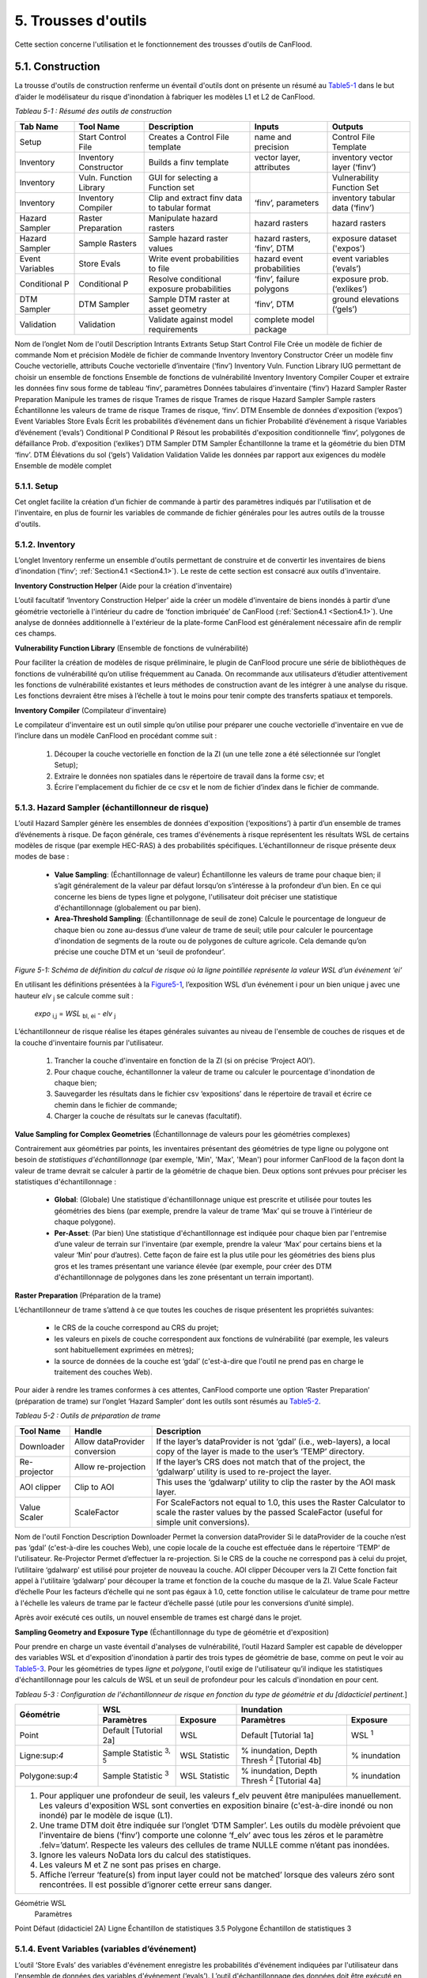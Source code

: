 .. _toolsets:

===============
5. Trousses d'outils
===============

Cette section concerne l'utilisation et le fonctionnement des trousses d'outils de CanFlood.

.. _Section5.1:

**********
5.1. Construction
**********

.. image:: /_static/build_image.jpg
   :align: right

La trousse d'outils de construction renferme un éventail d'outils dont on présente un résumé au Table5-1_ dans le but d’aider le modélisateur du risque d'inondation à fabriquer les modèles L1 et L2 de CanFlood.

.. _Table5-1:

*Tableau 5-1 : Résumé des outils de construction*

+-----------------+------------------------+------------------------+-----------------+-------------------+
| Tab Name        | Tool Name              | Description            | Inputs          | Outputs           |
+=================+========================+========================+=================+===================+
| Setup           | Start Control File     | Creates a Control      | name and        | Control File      |
|                 |                        | File template          | precision       | Template          |
+-----------------+------------------------+------------------------+-----------------+-------------------+
| Inventory       | Inventory Constructor  | Builds a finv          | vector layer,   | inventory vector  |
|                 |                        | template               | attributes      | layer (‘finv’)    |
+-----------------+------------------------+------------------------+-----------------+-------------------+
| Inventory       | Vuln. Function Library | GUI for selecting a    |                 | Vulnerability     |
|                 |                        | Function set           |                 | Function Set      |
+-----------------+------------------------+------------------------+-----------------+-------------------+
| Inventory       | Inventory Compiler     | Clip and extract finv  | ‘finv’,         | inventory tabular |
|                 |                        | data to tabular format | parameters      | data (‘finv’)     |
+-----------------+------------------------+------------------------+-----------------+-------------------+
| Hazard Sampler  | Raster Preparation     | Manipulate hazard      | hazard rasters  | hazard rasters    |
|                 |                        | rasters                |                 |                   |
+-----------------+------------------------+------------------------+-----------------+-------------------+
| Hazard Sampler  | Sample Rasters         | Sample hazard raster   | hazard rasters, | exposure dataset  |
|                 |                        | values                 | ‘finv’, DTM     | ('expos')         |
+-----------------+------------------------+------------------------+-----------------+-------------------+
| Event Variables | Store Evals            | Write event            | hazard event    | event variables   |
|                 |                        | probabilities to file  | probabilities   | (‘evals’)         |
+-----------------+------------------------+------------------------+-----------------+-------------------+
| Conditional P   | Conditional P          | Resolve conditional    | ‘finv’, failure | exposure          |
|                 |                        | exposure probabilities | polygons        | prob.(‘exlikes’)  |
+-----------------+------------------------+------------------------+-----------------+-------------------+
| DTM Sampler     | DTM Sampler            | Sample DTM raster at   | ‘finv’, DTM     | ground elevations |
|                 |                        | asset geometry         |                 | (‘gels’)          |
+-----------------+------------------------+------------------------+-----------------+-------------------+
| Validation      | Validation             | Validate against       | complete model  |                   |
|                 |                        | model requirements     | package         |                   |
+-----------------+------------------------+------------------------+-----------------+-------------------+


Nom de l’onglet	Nom de l'outil	Description	Intrants	Extrants
Setup	Start Control File	Crée un modèle de fichier de commande	Nom et précision	Modèle de fichier de commande
Inventory	Inventory Constructor	Créer un modèle finv	Couche vectorielle, attributs	Couche vectorielle d’inventaire (‘finv’)
Inventory	Vuln. Function Library	IUG permettant de choisir un ensemble de fonctions 		Ensemble de fonctions de vulnérabilité
Inventory	Inventory Compiler	Couper et extraire les données finv sous forme de tableau	‘finv’, paramètres	Données tabulaires d'inventaire (‘finv’)
Hazard Sampler	Raster Preparation	Manipule les trames de risque	Trames de risque	Trames de risque
Hazard Sampler	Sample rasters	Échantillonne les valeurs de trame de risque	Trames de risque, ‘finv’. DTM	Ensemble de données d'exposition (‘expos’)
Event Variables	Store Evals	Écrit les probabilités d’événement dans un fichier	Probabilité d’événement à risque	Variables d’événement (‘evals’)
Conditional P	Conditional P	Résout les probabilités d'exposition conditionnelle 	‘finv’, polygones de défaillance	Prob. d'exposition (‘exlikes’)
DTM Sampler	DTM Sampler	Échantillonne la trame et la géométrie du bien DTM	‘finv’. DTM	Élévations du sol (‘gels’)
Validation	Validation	Valide les données par rapport aux exigences du modèle	Ensemble de modèle complet	

5.1.1. Setup
============

Cet onglet facilite la création d’un fichier de commande à partir des paramètres indiqués par l'utilisation et de l'inventaire, en plus de fournir les variables de commande de fichier générales pour les autres outils de la trousse d'outils.

5.1.2. Inventory
================

L’onglet Inventory renferme un ensemble d'outils permettant de construire et de convertir les inventaires de biens d'inondation (‘finv’; :ref:`Section4.1 <Section4.1>`). Le reste de cette section est consacré aux outils d'inventaire.

**Inventory Construction Helper** (Aide pour la création d'inventaire)

L’outil facultatif ‘Inventory Construction Helper’ aide la créer un modèle d'inventaire de biens inondés à partir d’une géométrie vectorielle à l'intérieur du cadre de ‘fonction imbriquée’ de CanFlood (:ref:`Section4.1 <Section4.1>`). Une analyse de données additionnelle à l'extérieur de la plate-forme CanFlood est généralement nécessaire afin de remplir ces champs.

**Vulnerability Function Library** (Ensemble de fonctions de vulnérabilité)

Pour faciliter la création de modèles de risque préliminaire, le plugin de CanFlood procure une série de bibliothèques de fonctions de vulnérabilité qu’on utilise fréquemment au Canada. On recommande aux utilisateurs d’étudier attentivement les fonctions de vulnérabilité existantes et leurs méthodes de construction avant de les intégrer à une analyse du risque. Les fonctions devraient être mises à l’échelle à tout le moins pour tenir compte des transferts spatiaux et temporels.

**Inventory Compiler** (Compilateur d'inventaire)

Le compilateur d'inventaire est un outil simple qu’on utilise pour préparer une couche vectorielle d'inventaire en vue de l’inclure dans un modèle CanFlood en procédant comme suit :

  1. Découper la couche vectorielle en fonction de la ZI (un une telle zone a été sélectionnée sur l’onglet Setup);
  2. Extraire le données non spatiales dans le répertoire de travail dans la forme csv; et
  3. Écrire l'emplacement du fichier de ce csv et le nom de fichier d’index dans le fichier de commande.

.. _Section5.1.3:

5.1.3. Hazard Sampler (échantillonneur de risque)
=====================

L’outil Hazard Sampler génère les ensembles de données d'exposition (‘expositions’) à partir d’un ensemble de trames d’événements à risque. De façon générale, ces trames d'événements à risque représentent les résultats WSL de certains modèles de risque (par exemple HEC-RAS) à des probabilités spécifiques. L’échantillonneur de risque présente deux modes de base :

  • **Value Sampling**: (Échantillonnage de valeur) Échantillonne les valeurs de trame pour chaque bien; il s’agit généralement de la valeur par défaut lorsqu’on s’intéresse à la profondeur d’un bien. En ce qui concerne les biens de types ligne et polygone, l'utilisateur doit préciser une statistique d'échantillonnage (globalement ou par bien).
  • **Area-Threshold Sampling**: (Échantillonnage de seuil de zone) Calcule le pourcentage de longueur de chaque bien ou zone au-dessus d’une valeur de trame de seuil; utile pour calculer le pourcentage d'inondation de segments de la route ou de polygones de culture agricole. Cela demande qu’on précise une couche DTM et un ‘seuil de profondeur’.

.. _Figure5-1:

.. image:: /_static/toolsets_5_1_3_haz_sampler.jpg

*Figure 5-1: Schéma de définition du calcul de risque où la ligne pointillée représente la valeur WSL d’un événement ‘ei’*

En utilisant les définitions présentées à la Figure5-1_, l’exposition WSL d’un événement i pour un bien unique j avec une hauteur *elv* :sub:`j` se calcule comme suit :
 
                           *expo* :sub:`i,j` = *WSL* :sub:`bl, ei` - *elv* :sub:`j`

L’échantillonneur de risque réalise les étapes générales suivantes au niveau de l'ensemble de couches de risques et de la couche d'inventaire fournis par l'utilisateur.

  1) Trancher la couche d'inventaire en fonction de la ZI (si on précise ‘Project AOI’).
  2) Pour chaque couche, échantillonner la valeur de trame ou calculer le pourcentage d'inondation de chaque bien;
  3) Sauvegarder les résultats dans le fichier csv ‘expositions’ dans le répertoire de travail et écrire ce chemin dans le fichier de commande;
  4) Charger la couche de résultats sur le canevas (facultatif).
  
**Value Sampling for Complex Geometries** (Échantillonnage de valeurs pour les géométries complexes)

Contrairement aux géométries par points, les inventaires présentant des géométries de type ligne ou polygone ont besoin de *statistiques d'échantillonnage* (par exemple, 'Min', 'Max', 'Mean') pour informer CanFlood de la façon dont la valeur de trame devrait se calculer à partir de la géométrie de chaque bien. Deux options sont prévues pour préciser les statistiques d'échantillonnage :

  • **Global**: (Globale) Une statistique d'échantillonnage unique est prescrite et utilisée pour toutes les géométries des biens (par exemple, prendre la valeur de trame ‘Max’ qui se trouve à l'intérieur de chaque polygone).  
  • **Per-Asset**: (Par bien) Une statistique d'échantillonnage est indiquée pour chaque bien par l'entremise d’une valeur de terrain sur l'inventaire (par exemple, prendre la valeur ‘Max’ pour certains biens et la valeur ‘Min’ pour d’autres). Cette façon de faire est la plus utile pour les géométries des biens plus gros et les trames présentant une variance élevée (par exemple, pour créer des DTM d'échantillonnage de polygones dans les zone présentant un terrain important).
  
  
**Raster Preparation** (Préparation de la trame)

L’échantillonneur de trame s’attend à ce que toutes les couches de risque présentent les propriétés suivantes:

  • le CRS de la couche correspond au CRS du projet;
  • les valeurs en pixels de couche correspondent aux fonctions de vulnérabilité (par exemple, les valeurs sont habituellement exprimées en mètres);
  • la source de données de la couche est ‘gdal’ (c'est-à-dire que l'outil ne prend pas en charge le traitement des couches Web).

Pour aider à rendre les trames conformes à ces attentes, CanFlood comporte une option ‘Raster Preparation’ (préparation de trame) sur l’onglet ‘Hazard Sampler’ dont les outils sont résumés au Table5-2_.

.. image:: /_static/toolsets_5_1_3_hazsamp_ras_prep.jpg

.. _Table5-2:

*Tableau 5-2 : Outils de préparation de trame*

+------------------------+---------------------------+-----------------------+--------------------------------+
| Tool Name              | Handle                    | Description                                            |
+========================+===========================+=======================+================================+
| Downloader             | Allow dataProvider        | If the layer’s dataProvider is not ‘gdal’              | 
|                        | conversion                | (i.e., web-layers), a local copy of the layer is       |
|                        |                           | made to the user’s ‘TEMP’ directory.                   |
+------------------------+---------------------------+-----------------------+--------------------------------+
| Re-projector           | Allow re-projection       | If the layer’s CRS does not match that of the project, | 
|                        |                           | the ‘gdalwarp’ utility is used to re-project the layer.|
+------------------------+---------------------------+-----------------------+--------------------------------+
| AOI clipper            | Clip to AOI               | This uses the ‘gdalwarp’ utility to clip the           |
|                        |                           | raster by the AOI mask layer.                          |
+------------------------+---------------------------+-----------------------+--------------------------------+
| Value Scaler           | ScaleFactor               | For ScaleFactors not equal to 1.0, this uses the Raster|
|                        |                           | Calculator to scale the raster values by the passed    |
|                        |                           | ScaleFactor (useful for simple unit conversions).      |
+------------------------+---------------------------+-----------------------+--------------------------------+


Nom de l'outil	Fonction	Description
Downloader	Permet la conversion dataProvider	Si le dataProvider de la couche n’est pas ‘gdal’ (c'est-à-dire les couches Web), une copie locale de la couche est effectuée dans le répertoire ‘TEMP’ de l'utilisateur.
Re-Projector	Permet d’effectuer la re-projection.	Si le CRS de la couche ne correspond pas à celui du projet, l’utilitaire ‘gdalwarp’ est utilisé pour projeter de nouveau la couche.
AOI clipper	Découper vers la ZI	Cette fonction fait appel à l'utilitaire ‘gdalwarp’ pour découper la trame et fonction de la couche du masque de la ZI.
Value Scale	Facteur d’échelle	Pour les facteurs d’échelle qui ne sont pas égaux à 1.0, cette fonction utilise le calculateur de trame pour mettre à l'échelle les valeurs de trame par le facteur d’échelle passé (utile pour les conversions d’unité simple).

Après avoir exécuté ces outils, un nouvel ensemble de trames est chargé dans le projet.

**Sampling Geometry and Exposure Type** (Échantillonnage du type de géométrie et d'exposition)

Pour prendre en charge un vaste éventail d'analyses de vulnérabilité, l’outil Hazard Sampler est capable de développer des variables WSL et d'exposition d'inondation à partir des trois types de géométrie de base, comme on peut le voir au Table5-3_. Pour les géométries de types *ligne* et *polygone*, l'outil exige de l'utilisateur qu’il indique les statistiques d'échantillonnage pour les calculs de WSL et un seuil de profondeur pour les calculs d'inondation en pour cent.

.. _Table5-3:

*Tableau 5-3 : Configuration de l'échantillonneur de risque en fonction du type de géométrie et du [didacticiel pertinent.*]

+------------------------+---------------------------------------------+---------------------------------------------+
| Géométrie              |                       WSL                   |                 Inundation                  |
|                        +------------------------+--------------------+------------------------+--------------------+
|                        | Paramètres             | Exposure           | Paramètres             | Exposure           |
+========================+========================+====================+========================+====================+
| Point                  | Default                | WSL                | Default                | WSL :sup:`1`       |
|                        | [Tutorial 2a]          |                    | [Tutorial 1a]          |                    |
+------------------------+------------------------+--------------------+------------------------+--------------------+
| Ligne:sup:`4`          | Sample Statistic       | WSL Statistic      | % inundation,          | % inundation       |  
|                        | :sup:`3, 5`            |                    | Depth Thresh :sup:`2`  |                    |
|                        |                        |                    | [Tutorial 4b]          |                    |
+------------------------+------------------------+--------------------+------------------------+--------------------+
| Polygone:sup:`4`       | Sample Statistic       | WSL Statistic      | % inundation,          | % inundation       |
|                        | :sup:`3`               |                    | Depth Thresh :sup:`2`  |                    |
|                        |                        |                    | [Tutorial 4a]          |                    |
+------------------------+------------------------+--------------------+------------------------+--------------------+
| 1. Pour appliquer une profondeur de seuil, les valeurs f_elv peuvent être manipulées manuellement. Les valeurs     |
|    d'exposition WSL sont converties en exposition binaire (c'est-à-dire inondé ou non inondé) par le modèle de     |
|    isque (L1).                                                                                                     |
| 2. Une trame DTM doit être indiquée sur l’onglet ‘DTM Sampler’. Les outils du modèle prévoient que l'inventaire    |
|    de biens (‘finv’) comporte une colonne ‘f_elv’ avec tous les zéros et le paramètre .felv=’datum’. Respecte les  |
|    valeurs des cellules de trame NULLE comme n’étant pas inondées.                                                 |
| 3. Ignore les valeurs NoData lors du calcul des statistiques.                                                      |
| 4. Les valeurs M et Z ne sont pas prises en charge.                                                                |
| 5. Affiche l’erreur ‘feature(s) from input layer could not be matched’ lorsque des valeurs zéro sont rencontrées.  |
|    Il est possible d’ignorer cette erreur sans danger.                                                             |
+------------------------+-------------------------+--------------------+------------------------+-------------------+

Géométrie	WSL
	Paramètres
Point	Défaut (didacticiel 2A)
Ligne	Échantillon de statistiques 3.5 
Polygone	Échantillon de statistiques 3




.. _Section5.1.4:

5.1.4. Event Variables (variables d’événement)
======================

L’outil ‘Store Evals’ des variables d'événement enregistre les probabilités d'événement indiquées par l'utilisateur dans l'ensemble de données des variables d'événement (‘evals’). L’outil d'échantillonnage des données doit être exécuté en premier lieu pour remplir le tableau des variables d'événement.

**Remarques et limites**

Les éléments suivants s’appliquent aux variables d'événement et aux outils connectés :

  • Les modules de risque (L1 et L2) ont besoin d’au moins 3 événements présentant des probabilités uniques.

.. _Section5.1.5:

5.1.5. Conditional P (P conditionnel)
====================

Pour intégrer la défaillance des moyens de défense (:ref:`Section1.4 <Section1.4>`), les modèles ‘Risk (L1)’ et ‘Risk (L2)’ de CanFlood s’attendent à un ensemble de données de probabilités d'exposition résolues (‘exlikes’) qui indiquent la probabilité d'exposition conditionnelle de chaque bien par rapport à la trame de défaillance de chaque danger. L’outil ‘Conditional P’ permet une conversion d’une série de polygones et de trames de zone d’influence de défaillance (c'est-à-dire les extrants d’une analyse de fiabilité de protection contre les inondations) vers les ensembles de données des probabilités d'exposition résolues (‘exlikes’). Pour chaque événement de défaillance conditionnelle, l’outil ‘Conditional P’ s’attend à ce que l'utilisateur fournisse une paire composée des couches suivantes :

  • Trame de WSL qui serait réalisée au cours de l'événement de défaillance
  • Couche vectorielle avec éléments polygonaux indiquant l’ampleur de la probabilité des défaillances d’élément pendant l'événement à risque (‘polygones de défaillance’). Ces caractéristiques peuvent ne pas se chevaucher (conditionnelles simples) ou se chevaucher (conditionnelles complexes) comme on le verra ci-dessous.

L’utilisateur peut préciser jusqu’à huit jumelages de trame d’événement/polygone de probabilité d'exposition conditionnelle avec l’IUG.

CanFlood fait la distinction entre des polygones de probabilité d'exposition conditionnelle ‘complexes’ et ‘simples’ en fonction du chevauchement géométrique de leurs caractéristiques, comme on peut le voir au Table5-4_ et à la Figure5-2_.

.. _Table5-4:

*Tableau 5-4 : Sommaire du traitement des polygones de probabilité d'exposition conditionnelle.*
Type	Caractéristiques	Traitement	Exemple (Figure 5-5)
Trivial	Aucune	Les défaillances ne sont pas prises en compte, aucune probabilité d'exposition résolue (‘exlikes’) n’est requise.	s/o
Simple	Aucun chevauchement	L’outil ‘Conditional P’ joint la valeur d’attribut prescrite de la caractéristique polygonale sur chaque bien pour créer des probabilités d'exposition résolues (‘exlikes’).	F2, f3
Complexe	Avec chevauchement	Voir ci-dessous.	F1

.. _Figure5-2:

.. image:: /_static/toolsets_5_1_5_conditionalp.jpg

*Figure 5-2: Schéma conceptuel de polygone de probabilité d'exposition conditionnelle simple [gauche] ou complexe [droit] montrant une seule couche avec quatre caractéristiques.*

Pour les conditionnels complexes, l'outil ‘Conditional P’ présente deux algorithmes pour résoudre les polygones de défaillance qui se chevauchent à une seule probabilité de défaillance (pour un bien donné sur une trame de défaillance donnée) basée sur deux hypothèses alternatives pour la relation mécanistique entre les mécanismes de défaillance qu’on résume au Table5-5_.

.. _Table5-5:

*Tableau 5-5 : Algorithmes de résolution de polygone de probabilité d'exposition conditionnelle pour un conditionnel complexe*

Relation	Résumé de l’algorithme
Mutuellement exclusive	
Indépendante 1	
Où P(X) représente la probabilité de défaillance résolue pour un seul bien sur un événement donné, alors que P(i) représente la valeur probable de défaillance échantillonnée à partir d’une caractéristique d’un polygone de défaillance.
1.	Bedford and Cooke (2001)


5.1.6. DTM Sampler (Échantillonneur DTM)
==================

L’outil d'échantillonnage DTM utilise le même module que l'échantillonneur de risque pour échantillonner les valeurs de trame DTM au niveau de chaque bien qu’on retrouve sur la couche vectorielle d'inventaire. Cet outil produit l'ensemble de données d’élévation du terrain (‘gels’) et écrit la référence correspondante sur le fichier de commande. Cet ensemble de données est exigé par tout modèle lorsque les paramètres de hauteur ou d’élévation des données d'inventaire (‘finv’) sont indiqués par rapport au terrain (felv=’ground’).

5.1.7. Validation
=================

L’outil de validation effectue une série de vérifications sur le fichier de commande prescrit pour s’assurer qu’on répond aux exigences en matière de données du modèle indiqué. Si on satisfait les vérifications, la marque de validation correspondante est réglée dans le fichier de commande, permettant ainsi l'exécution du modèle.

.. _Section5.2:

**********
5,2. Modèle
**********

.. image:: /_static/run_image.jpg
   :align: right

La trousse d'outils ‘Model’ comporte une IUG pour faciliter l’accès aux trois modèles de risque d'inondation de CanFlood. Les modèles L2 de CanFlood sont répartis entre l'exposition et le risque pour faciliter les applications personnalisées (qu’il est possible de relier en cochant la case ‘Run Risk Model (L2)’). Les onglets suivants sont utilisés dans la trousse d'outils de modèles de CanFlood :

  • *Setup*: Chemin des fichiers, descriptions d'exécution et paramètres facultatifs utilisés par tous les outils du modèle;
  • *Risk (L1)*: Analyse de la probabilité d'inondation;
  • *Impacts (L2)*: Première partie des modèles L2, exposition par événement calculée avec les fonctions de vulnérabilité;
  • *Risk (L2)*: Deuxième partie des modèles L2, valeur attendue de tous les impacts d’un événement;
  • *Risk (L3)*: Modèle de recherche SOFDA

**Batch Runs** (Exécutions par lots)

Afin de faciliter la simulation des lots pour les utilisateurs avancés, tous les modules de modélisation de CanFlood ont réduit les exigences en matière de dépendance (par exemple, l’IPA de QGIS n’est pas nécessaire).

**Parameter Summary** (Résumé des paramètres)

Le tableau suivant renferme un résumé des paramètres pertinents pour la trousse d'outils de modèle CanFlood qu’il est possible d’indiquer dans le fichier de commande.

*Résumé des paramètres de fichier de commande CanFlood*
Nom 	Option	Attente type	Valeur par défaut	Description
Nom		Str		Nom du scénario/modèle exécuté
cid				Colonne d’index pour les 3 ensembles de données inventoriés (finv expos gels)
Prec		Int		Précision flottante pour les calculs
Ground_water		Bool		Marque devant inclure les profondeurs négatives dans l'analyse
Felv		Str		Plan horizontal de référence ou terrain
Event_probs		Str	ari	Format de probabilités d'événement (dans le fichier de données evals).
	Aep			Probabilité d'événement dans le fichier aeps exprimé sous forme de probabilités de dépassement annuel
	Ari			Exprimé sous forme d’intervalles de récurrence annuelle
Itail		Aucune	extrapoler	Gestion d'événement à probabilité zéro
	Flat			Événement à probabilité zéro égal aux impacts les plus extrêmes dans les séries passées
	Extrapoler			Régler l'événement à probabilité zéro en extrapolant à partir de l’impact le plus extrême (interp1d)
	Aucune			Ne pas extrapoler (non recommandé)
	Flotter			Utiliser la valeur passée en tant que valeur d’impact de probabilité zéro.
rtail		Aucune	0,5	Traitement d'événement à zéro impact
	Extrapoler			Régler l'événement à zéro impact en extrapolant à partir de l’impact le moins extrême.
	Aucune			Non-exécution d’un événement à zéro impact (non recommandé).
	Flat			Reproduit l’AEP minimal en tant qu’événement à zéro dommage (NON UTILISÉ)
	Flotter			Utiliser la valeur passée comme valeur AEP à zéro impact.
Drop_tails		Bool	faux	Extrapolation d’EAD : à savoir si on doit enlever les valeurs extrapolées avant d’écrire les résultats par bien.
intégrer		Str		Méthode d'intégration NumPy qu’on doit appliquer (trapz par défaut)
As_inun		Bool		Marque à savoir si on doit traiter les expositions en fonction du % d'inondation.
Event_rels		Str		Hypothèse permettant de calculer la valeur attendue pour les événements complexes.
	Max			Valeur maximale attendue des impacts par bien à partir des événements dupliqués Dommage résolu = dommage maximal sans défaillance * prob de défaillance) valeur par défaut jusqu’au 2020-12-30
	mutEx			Tenir pour acquis que chaque événement est mutuellement exclusif (un seul peut survenir) (limite inférieure)
	Indep			Tenir pour acquis que chaque événement est indépendant (la défaillance d’un n’influence pas l’autre) (limite supérieure)
Impact_units		Str		Valeur d'étiquetage de l’axe des impacts avec (généralement réglé par Dmg2)
Apply_miti		Bool		Appliquer ou non les algorithmes d'atténuation.
Déviation de courbe		str		pour les bibliothèques de fonctions de dommages L1, préciser la déviation (facultatif).

.. csv-table:: 
   :file: /tables/52_controlFileDesc.csv
   :widths: auto
   :header-rows: 1

*Résumé des fichiers de données et des tracés des fichiers de commande de CanFlood*
Section 	Nom	Attente type	Description
Dmg_fps	Courbes	Str	Pour le chemin de fichier L2 vers la bibliothèque de fonctions de dommage .xls
	Finv	str	
	Expos	Str	
	Gels	Str	
Risk_fps	Dmgs	Str	Chemin de fichier des résultats des données sur les dommages (valeur par défaut S/O)
	Exlikes	Str	Chemin de fichier de données de probabilité d'exposition secondaire (valeur par défaut S/O)
	Evals	Str	Chemin de fichier de données de probabilité d'événement (valeur par défaut S/O)
validation	Risk1	Bool	
	Dmg2	Bool	
	Risk2	Bool	Marque de validation Risk2 (Faux est la valeur par défaut)
	Risk3	Bool	
Results_fps	Attrimat02	Str	fp de matrice d'attribution lvl2 (modèle après dommage)
	Attrimat03	Str	fp de matrice d'attribution lvl2 (modèle après risque)
	R_passet	Str	résultats par_bien à partir du modèle risk2
	R_ttl	Str	résultats totaux des modèles de risque
	Eventypes	Str	df des aep noFail et rEventName
Tracé	Couleur	Str	
	Style de ligne	Srt	
	Largeur de ligne	Flotter	
	Alpha	Flotter	
	Marqueur	Str	
	Taille du marqueur	Flotter	
	Fillstyle	Str	
	Impactfmt_str	str	Formateur python qu’on doit utiliser pour formater les valeurs des résultats des impacts





.. csv-table:: 
   :file: /tables/52b_controlFileDesc_filepaths.csv
   :widths: auto
   :header-rows: 1
   
Certains peuvent être configurés avec l’IU de la trousse d'outils *Build* de CanFlood, alors que d’autres doivent être indiqués manuellement dans le fichier de commande.

.. _Section5.2.1:

5.2.1. Risque (L1)
================

L’outil de risque L1 de CanFlood permet une évaluation préliminaire du risque d'inondation avec exposition binaire comme on le mentionne dans :ref:`Section3.1 <Section3.1>`. Cet outil prend également en charge les intrants de probabilité conditionnelle pour intégrer les défaillances de protection contre les inondations. Le Table5-6_ résume les exigences en matière d’intrants pour le modèle de risque (L1), qui sont généralement prêt à utiliser les outils ‘Build’ (:ref:`Figure3-1 <Figure3-1>`).

.. _Table5-6:

*Tableau 5-6 : Exigences en matière d'ensemble de modèle CanFlood pour le risque (L1).*
Nom	Description	Outil de construction	Code	Nécessaire
Fichier de commande	Chemins et paramètres du fichier de données	Start Control File		Oui
Inventory	Données d'inventaire de bien sous forme de tableau	Inventory Compiler	Finv	Oui
Exposition	WSL ou * de données d'exposition inondées	Hazard Sampler	Expos	Oui
Probabilité de l'événement 	Probabilité de chaque événement à risque	Variables d'événement applicables	Evals	Oui
Probabilité d'exposition	Probabilité conditionnelle de chaque bien composant la trame de défaillance	Conditional P	exlikes	Pour défaillance
Élévations du terrain	Élévation du terrain au niveau de chaque bien	Échantillonneur DTM	gels	Pour felv=rgound

Le module de risque (L1) peut être utilisé pour estimer un ensemble de paramètres simples par une utilisation créative des champs de l'inventaire de biens (‘finv’) abordés dans :ref:`Section4.1 <Section4.1>`. Lorsque le facteur ‘d’échelle’ est réglé à 1, la ‘hauteur’ à zéro et lorsqu’aucune probabilité conditionnelle n’est utilisée (typique pour l'analyse des inondations), la majeure partie du calcul devient banale, puisque le résultat repose simplement dans les valeurs d’impact fournies par le tableau ‘expositions’ (à l’exception du calendrier des valeurs attendues).

Les extrants fournis par cet outil sont résumés dans le tableau suivant :

.. _Table5-7:

*Tableau 5-7 : Résumé du fichier de sortie du modèle de risque.*
Code de sortie	Nom	Description
Résultats totaux	r_ttl	tableau de la somme des impacts (pour tous les biens) par événement et valeur attendue de tous les événements (EAD)
Résultats par bien	R_passet	tableau des impacts par bien par événement et valeur attendue de tous les événements par bien
Courbe du risque		Courbe de risque des impacts totaux

.. _Section5.2.2:

5.2.2. Impacts (L2)
===================

L’outil *Impacts (L2)* de CanFlood est conçu afin de procéder à une évaluation déterministe classique des dommages causés par les inondations basée sur un objet en utilisant des courbes de vulnérabilité, les hauteurs des biens et les valeurs WSL pour estimer les impacts des inondations attribuables à des événements multiples. Cet outil calcule les impacts sur chaque bien attribuables à un événement à risque (si le WSL de trame fourni a été réalisé). Les ‘Impacts (L2)’ ne tiennent pas compte des probabilités des événements (conditionnelles ou autres), puisqu’elles sont traitées dans le module de risque (L2) (voir la Section5.2.3_). Les exigences en matière d'ensemble de modèles sont résumées dans le tableau suivant :


*Tableau 5-8 : Exigences de l'ensemble du modèle d’impacts (L2).*
Nom 	Description 	Outil de construction	Code	Nécessaire
Fichier de commande	Chemins et paramètres du fichier de données	Start Control File		Oui
Inventory	Données d'inventaire de bien sous forme de tableau	Inventory Compiler	Finv	oui
Exposition	WSL ou données d'exposition %inondé	Hazard Sampler	Expos	Oui
Élévations du terrain	Élévation du terrain au niveau de chaque bien	DTM Sampler	Gels	pour felv=terrain
Ensemble de fonctions de vulnérabilité	Collection de fonctions concernant l’exposition aux impacts	Bibliothèque de fonctions de vulnérabilité	courbes	Oui

Les extrants des impacts (L2) sont résumés dans le tableau suivant, où seul l’extrant ‘dmgs’ est exigé par le modèle de risque (L2) :

*Tableau 5-9 : Extrants des impacts (L2).*
Nom de l’extrant	Code 	Description
Impacts totaux	dmgs	Les impacts totaux sont calculés pour chaque bien
Impacts développés des composants	dmgs_expnd	Impacts complets calculés pour chaque fonction imbriquée de chaque bien (voir ci-dessous)
résumé du calcul des impacts	bdmg_smry	classeur résumant les composants du calcul d’impact (voir ci-dessous)
profondeurs	depths_df	valeurs de profondeur calculées pour chaque bien
résumé de l’histogramme des impacts		tracé sommaire des valeurs d’impact totales par bien
tracé de boîte des impacts		tracé sommaire des valeurs d’impact totales par bien


**Nested Functions** (Fonctions imbriquées)


Pour favoriser les biens complexes (comme une maison vulnérable aux dommages touchant sa structure et son contenu), le paramètre Impacts (L2) favorise les fonctions de vulnérabilité composite paramétrées avec les 4 attributs clés (‘tag’, ‘scale’, ‘cap’, ‘elv’) avec le préfixe ‘f’ et le numérateur ‘nestID’ (par exemple, f0, f1, f2, etc.) qu’on aborde dans la :ref:`Section4.1 <Section4.1>`. CanFlood peut ainsi simuler une fonction de vulnérabilité complexe en combinant l'ensemble de fonctions de composants simples pour estimer les dommages causés par une inondation. Une entrée simple dans l'inventaire de biens (‘finv’) pour une habitation unifamiliale peut ressembler à ce qui suit :

+-------+--------+----------+--------+--------+--------+--------+----------+--------+
| xid   | f0_tag | f0_scale | f0_cap | f0_elv | f1_cap | f1_elv | f1_scale | f1_tag |
+-------+--------+----------+--------+--------+--------+--------+----------+--------+
| 14879 | BA_S   | 117.99   | 91300  | 11.11  | 20000  | 11.11  | 117.99   | BA_C   |
+-------+--------+----------+--------+--------+--------+--------+----------+--------+

Où BA_S correspond à une fonction de vulnérabilité pour estimer le nettoyage ou la réparation des structures, alors que BA_C estime les dommages causés au contenu du foyer (les deux en fonction de la superficie). On pourrait ajouter d’autres colonnes jX en tant que fonctions de vulnérabilité de composant pour les sous-sols, les garages, et ainsi de suite. Chaque groupe de quatre attributs clés est qualifié de ‘fonction imbriquée’ alors que la collection de fonctions imbriquées comprend la fonction de vulnérabilité complète d’un bien.

Le paramètre Impacts (L2) calcule l’impact d’un événement *ei* pour un seul bien *j* à partir de sa collection de fonctions de vulnérabilité imbriquées *k*. Ainsi :

.. image:: /_static/toolsets_model_5_2_2_impacts.jpg

Où chaque fonction de vulnérabilité imbriquée est paramétrée comme suit à partir de ‘l'inventaire des biens (finv)' (:ref:`Section4.1 <Section4.1>`) :

  • *tag*: variable établissant un lien entre le bien et la courbe de vulnérabilité correspondante dans la série de courbes de vulnérabilité (‘curves’);
  • *cap*: valeur maximale imposée au résultat de la courbe de vulnérabilité;
  • *scale*: valeur d’échelle appliquée au résultat de la courbe de vulnérabilité;
  • *elv*: distance verticale provenant de la valeur d'exposition;

les paramètres suivants de ‘l'ensemble de données d'exposition (expos)’ :

  • *expo*: ampleur de l'exposition à une inondation échantillonnée au niveau du bien.
  
et le paramètre facultatif suivant du ‘fichier de contrôle’:

  • *curve_deviation*: soit la courbe de déviation qu’on doit utiliser. 


La routine ‘Impacts (L2)’ calcule premièrement les impacts de chaque fonction imbriquée et met ensuite les valeurs à l'échelle et établit le maximum de ces valeurs avant de combiner toutes les valeurs imbriquées pour connaître l’impact total d’un bien donné.

De façon générale, l'ensemble de données d'exposition (‘expos’) est construit au moyen de l'outil ‘Hazard Sampler’ (Section5.1.3_) et renferme un WSL échantillonné pour chaque bien et chaque événement. Cependant, les seules exigences qui concernent le fichier ‘expos’ l’obligent à répondre aux attentes des fonctions de vulnérabilité auxquelles les paramètres ‘curves’ font référence (:ref:`Section4.3 <Section4.3>`).

**Ground Water** (Eau souterraine)

Pour améliorer le rendement, le paramètre Impacts (L2) n’évalue que les biens qui présentent des profondeurs positives (lorsque ‘ground_water’=Faux) et des profondeurs réelles. En spécifiant ‘ground_water’= *Vrai* , les profondeurs négatives (en-deçà de la profondeur minimale trouvée dans toutes les fonctions de dommage chargées) peuvent être comprises dans le calcul.

**Object Level Mitigation Measures** (Mesures d’atténuation du niveau de l’objet)

Le modèle ‘Impacts (L2)’ facilite la modélisation des réductions d'exposition provoquées par les mesures d'atténuation du niveau de l’objet (ou de la propriété) (PLPM) comme les clapets antiretour ou l'installation de sacs de sable. L’effet véritable de telles interventions sur l'exposition hydraulique des édifices ou des biens est complexe et peut être influencé par les facteurs suivants : 1) nature active ou passive du PLPM; 2) heure de l'avertissement et heure du jour ou année (pour les PLPM actifs); 3) charge hydraulique sur le PLPM; 4) qualité de l'installation du PLPM; 5) expérience ou erreur de l'opérateur (pour les PLPM actifs); 6) entretien du PLPM. CanFlood ne tient pas compte de cette complexité; CanFlood aide plutôt l'utilisateur à procéder à des calculs approximatifs en utilisant des seuils simples, des facteurs d’échelle et des valeurs d’addition. Cette paramétrisation devrait être utilisée pour chaque bien dans la couche vectorielle de l'inventaire (‘finv’) avec la Section5.2.2_ les champs suivants :

  • Seuil inférieur (*mi_Lthresh*): Toutes les profondeurs moins élevées produiront une valeur d’impact égale à zéro.
  • Seuil supérieur (*mi_Uthresh*): Toutes les profondeurs plus élevées n’entraîneront PAS l'application de facteurs d’échelle d’impact ou de valeur d’addition des impacts.
  • Facteur d’échelle d’impact (*mi_iScale*): Pour les profondeurs en dessous du ‘seuil supérieur’, les valeurs d’impact seront mises à l'échelle au moyen de ce facteur.
  • Valeur d’addition des impacts (*mi_ iVal*): Pour les profondeurs en dessous du ‘seuil supérieur’, cette valeur sera ajoutée aux valeurs d’impact.

**Additional Outputs** (Extrants additionnels)

Pour une analyse avancée, les utilisateurs peuvent choisir l'option ‘dmgs_expnd’ afin de produire les impacts complets calculés pour chaque fonction imbriquée de chaque bien. Cet imposant fichier de données intermédiaires présente les valeurs d’impact brutes, mises à l'échelle, plafonnées et résolues (les valeurs ‘plafonnées’ présentant un traitement nul et d’arrondissement) pour chaque bien et chaque fonction imbriquée. Cela peut être utile afin de procéder à une analyse additionnelle des données et au diagnostic des erreurs, mais il n’est pas nécessaire de le produire quelque routine que ce soit du modèle (parce qu’il est fourni à titre d'information seulement).

Un autre extrant facultatif est fourni par l'entremise de la fonction ‘bdmg_smry’ et du paramètre correspondant qui résume les résultats de chaque étape ou routine dans le module ‘Impacts (L2)’. Le premier onglet du chiffrier, ‘_smry’, montre les impacts totaux pour chaque événement au niveau de chaque routine du module. Le groupe suivant d’onglets résume les impacts calculés de chaque marque pour la routine correspondante (par exemple, ‘brutes’, ‘mises à l'échelle’, ‘plafonnées’, ‘dmg’, ‘mi_Lthresh’, ‘mi_iScale’, ‘mi_iVal’). Deux onglets additionnels existent pour résumer les calculs de la routine de plafonnement (c'est-à-dire ‘cap_cnts’ et ‘cap_data’).

.. _Section5.2.3:

5.2.3. Risque (L2)
================

L’outil ‘Risk (L2) de CanFlood a été conçu pour procéder à une évaluation ‘classique’ du risque d'inondation déterministe basé sur un objet à partir des estimations et des probabilités des impacts pour calculer un paramètre de risque annualisé. Au-delà de ce modèle de risque classique, l'outil ‘Risk (L2)’ facilite également les estimations du risque qui tiennent compte des événements de risque conditionnel, comme la défaillance d’une digue lors d’une inondation de 100 ans. Il est possible de conceptualiser ceci en faisant appel au cadre de ‘source-chemin-récepteur’ de Sayers (2012) qu’on peut voir à la Figure5-3_, où :

  • *Source*: (Source) Prédiction de WSL (en format de trame) pour les niveaux derrière la défense (comme la digue) d’un événement qui présente une probabilité quantifiée.
  • *Pathway*: (Chemin) Élément d’infrastructure qui sépare les récepteurs (c'est-à-dire les biens) de la prédiction brute du WSL. Il s’agit habituellement d’une digue, mais il pourrait s’agir de tout élément dont il est possible de quantifier la probabilité de ‘défaillance’ et le WSL (comme des portes d'évacuation de l'eau de pluie, des pompes pour l'eau de pluie).
  • *Receptor*: (Récepteur) Biens vulnérables aux inondations, lorsque l'emplacement et les variables pertinentes sont catalogués dans l'inventaire et lorsque la vulnérabilité est quantifiée au moyen d’une fonction de profondeur-dommage.

.. _Figure5-3:

.. image:: /_static/toolsets_5_2_3_sayers.jpg

*Figure 5-3: Cadre source-chemin-récepteur de Sayers (2012).*

Les exigences en ce qui concerne l'ensemble du modèle pour l'outil Risk (L2) sont résumées dans le tableau suivant :

*Tableau 5-10 : Exigences en ce qui concerne l'ensemble du modèle pour l'outil Risk (L2).*
Nom 	Description	Outil de construction	Code	Nécessaire
Fichier de commande	Chemins et paramètres du fichier de données	Start Control File		Oui
Probabilité de l'événement	Probabilité de chaque événement à risque	Event Variables	Evals	Oui
Probabilité d'exposition	Probabilité conditionnelle de chaque bien composant la trame de défaillance	Conditional P	Exlikes	Pour défaillance
Total des impacts	Modèle d’extrant des impacts (L2)	s/o	dmgs	oui

Les extrants que fournit cet outil sont résumés au Table5-7_.

**Events without Failure** (Événements sans défaillance)

Une simple application du modèle ‘Risk (L2)’ représente un domaine d'étude qui ne présente aucune infrastructure importante de protection contre les inondations (comme une plaine inondable sans digue), comme on l’a vu dans le didacticiel 2a (:ref:`Section6.2 <Section6.2>`). Dans ce cas, chaque événement à risque présente une probabilité unique et une trame unique, alors qu’on doit simplement intégrer les résultats de l'outil ‘Risk (L2)’ pour connaître le paramètre de risque annualisé. Le paramètre de risque principal calculé par CanFlood est la valeur attendue des impacts des inondations (appelé également *Expected Annual Damages* (EAD), ou *Average Annual Damages* (AAD), ou *Annualized Loss*) et il concerne les événements discrets du genre :

.. image:: /_static/toolsets_5_2_3_eq_1.jpg

Où x :sub:`i` représente l’impact total de l'événement i et p :sub:`i` signifie la probabilité que cet événement ait lieu. Alors que les modèles d'inondation discrétisent les événements par nécessité (par exemple, 100yr, 200yr), les inondations réelles génèrent des variables continues de risque (par exemple, 100 - 200yr). Par conséquent, la forme continue de l’équation précédente est nécessaire.

.. image:: /_static/toolsets_5_2_3_eq_2.jpg

Où *f(x)* re présente la fonction décrivant la probabilité d’un éventail *x* (c'est-à-dire la fonction de densité de probabilité) (USACE 1996). Pour l’harmoniser avec les expressions types de probabilité de rejet qu’on utilise fréquemment dans l'analyse du risque d'inondation, on manipule l’équation précédente pour obtenir :

.. image:: /_static/toolsets_5_2_3_eq_3.jpg

Où *Fx(x)* représente la probabilité cumulative d’un événement *x* (par exemple, la fonction de distribution cumulative). Reconnaissant que le complément de *Fx(x*) représente la probabilité de dépassement annuel (AEP) (la probabilité de réalisation d’un événement d’ampleur *x* ou plus), cette équation donne la ‘courbe de risque’ classique qu’on retrouve dans les évaluations du risque d'inondation qu’on peut voir à la Figure5-4_.

.. _Figure5-4:

.. image:: /_static/toolsets_model_fig_5_4.jpg

*Figure 5-4: Courbe de probabilité de dommage de Messner (2007).*

L’algorithme suivant est utilisé dans les modèles ‘Risk (L1)’ et ‘Risk (L2)’ de CanFlood pour calculer la valeur attendue:

  1. Réunir une série d’AEP et d’impacts totaux pour chaque événement;
  2. Extrapoler cette série avec les pseudos (‘rtail’ et ‘ltail’);
  3. Utiliser la méthode d'intégration NumPy <https://docs.scipy.org/doc/scipy/reference/integrate.html>`__ prescrite par l'utilisateur pour calculer la zone sous la série.

Le même algorithme est utilisé pour calculer la valeur attendue totale de tous les biens et pour connaître la valeur attendue de chaque bien à titre individuel (si ‘res_per_asset’=True).

**Events with Failure** (Événements avec défaillance)

Lorsqu’elle résout un événement à risque présentant une certaine défaillance, CanFlood combine la valeur attendue (E(X)) de chaque événement de défaillance complémentaire avec celle d’une valeur sans défaillance de base pour connaître la valeur attendue totale de l'événement exigée dans l’équation du paramètre de risque (formule 4). Pour bénéficier d’une certaine flexibilité dans les exigences relatives aux données dans l'analyse de fiabilité d’une défense, CanFlood fait la distinction entre deux dimensions de l'analyse de l'événement de défaillance en se basant sur la géométrie des polygones de probabilité d’exposition conditionnelle (‘polygones de défaillance’) et le nombre d'événements de défaillance qu’on résume à la Figure5-5_. La complexité des ‘polygones de défaillance’ est abordée dans la Section5.1.5_ et on résout la question dans l'ensemble de données des probabilités d'exposition résolues (‘exlikes’) en calculant une seule probabilité d'exposition pour chaque événement de défaillance complémentaire (Figure5-5_ ‘b1’ and ‘b2’ into ‘f1’). Après avoir simplifié le tout dans l'ensemble de données des probabilités d'exposition résolues (‘exlikes’), la relation, le nombre et la complexité de l'ensemble de polygones de défaillance de l'événement de défaillance sont ignorés.

.. _Figure5-5:

.. image:: /_static/toolsets_model_fig_5_5.jpg

*Figure 5-5: Exemple de schéma montrant trois événements à risque, un sans défaillance (e3), un présentant un événement de défaillance simple (e2) et un présentant un événement de défaillance complète (e1), ainsi que deux événements de défaillance complémentaires avec polygones de probabilité d'exposition conditionnelle simple (f2, f3) et complexe (f1) (polygones de défaillance).*

Le table5-11_ résume le traitement des événements à risque en fonction du nombre d'événements de défaillance qui sont attribués à chacun.

.. _Table5-11:

*Tableau 5-11 : Traitement de l'événement à risque en fonction du nombre d'événements de défaillance.*
Type	Nombre	Traitement	Exemple (figure 5-5)
Trivial	0	E(X)fail=0 E(X)nofail de l’équation 2	e3
Simple	1	‘max’ ou ‘mutEx’	e2
Complexe	˃0	‘max’, ‘mutEx’ ou ‘indep’	e1
1. Voir le tableau 5-12			

**Events with Complex Failure** (Événements présentant une défaillance complexe)

Le Table5-12_ contient un résumé des algorithmes mis en place par CanFlood pour calculer la valeur attendue de ces événements à risque avec plus d’un événement de défaillance complémentaire, c'est-à-dire des événements de défaillance ‘complexes’.

.. _Table5-12:

*Table5-12: Algorithmes de valeur attendue pour les événements de défaillance.*
Nom	Nombre	Résumé
Maximum modifié	Max	
Mutuellement exclusifs	mutEx	
Indépendant	indep	a.	Créer une matrice de toutes les combinaisons possibles d'événement de défaillance (positifs=1 et négatifs=0)
b.	Remplacer les valeurs de la matrice par P et (1-P)
c.	Multiplier l'ensemble pour obtenir la probabilité de la combinaison (P comb)
d.	Multiplier P comb par l’impact maximal des événements à l'intérieur de l'ensemble pour connaître l’impact de la combinaison (C comb)

P(o) = 1-sum(C i )



.. _Section5.2.4:

5.2.4. Risque (L3)
================

Bryant (2019) a élaboré le cadre modèle stochastique d'évaluation dynamique des dommages causés par les inondations à partir d’objets (SOFDA) pour simuler le risque d’inondation dans le temps à partir des courbes de l'Alberta et d’une prévision de réaménagement résidentiel. L’élaboration du cadre a été motivée par un désir de quantifier les avantages du Règlement sur les risques d'inondation (RRI) et pour aider à intégrer la dynamique du risque dans le processus décisionnel. La SOFDA quantifie le risque d'inondation d’un bien par l'utilisation de fonctions de dommages directs et d’une probabilité liée à la profondeur. De cette façon, le risque d'inondation peut être quantifié (c'est-à-dire monétisé) à des résolutions spatiales précises pour obtenir un soutien robuste au niveau de la prise de décisions.

La SOFDA présente les capacités suivantes :

  • Estimer la baisse de vulnérabilité du Règlement sur le risque d'inondation;
  • Estimer la baisse de vulnérabilité des Mesures de protection du niveau des propriétés;
  • Estimer l’influence de hausser les caractéristiques liées aux dommages (par exemple, augmenter la hauteur des chauffe-eau);
  • Simuler les changements dans la typologie des édifices concernés en raison du réaménagement (par exemple, des maisons plus grandes présentant des sous-sols plus profonds);
  • Modélisation dynamique et flexible de plusieurs éléments du modèle (comme des chauffe-eau plus dispendieux);
  • Quantification de l’incertitude (c'est-à-dire la modélisation stochastique);
  • Présentation d’extrants détaillés pour faciliter l'analyse des mécanismes sous-jacents.

Pour de plus amples renseignements et pour obtenir des conseils, voir :ref:`Appendix B <appendix_b>`.

.. _section5.3:

************
5.3. Résultats
************

.. image:: /_static/visual_image.jpg
   :align: right

La trousse d'outils ‘Results’ est une collection d’outils qui aident l'utilisateur à procéder à l'analyse et à la visualisation des données secondaires sur les modèles de CanFlood. Le reste de cette section décrit la fonction des outils qui font partie de cette trousse.

5.3.1. Join Geo (Liaison géométrique)
===============

Cet onglet comporte un outil permettant de relier les résultats du risque non spatial à la géométrie d'inventaire pour le post-traitement spatial. Une version de base de cet outil peut être exécutée automatiquement au moyen des outils ‘Risk (L1)’ et ‘Risk (L2)’. Sur l’onglet ‘Join Geo’, l'utilisateur peut procéder à une personnalisation additionnelle de ces couches, incluant l'application de styles de couches préemballées.

5.3.2. Risk Plot (Tracé du risque)
================

Cet onglet renferme plusieurs outils permettant de générer des tracés non spatiaux sur un scénario de modèle simple. Les tracés générés sur cet onglet utilisent tous l'information de style du groupe du fichier de commande [tracé] et les données des résultats du groupe ‘[results_fp]’. Les tracés sont disponibles dans les deux formats de courbe de risque standard :

  • ARI par rapport aux Impacts
  • Impacts par rapport à l’AEP

Voir les exemples à :ref:`Section6.3.3 <Section6.3.3>`.

**Plot Total** (Tracé total)

Cet outil génère un tracé simple des résultats totaux. Il est possible d’exécuter une version de base de cet outil à partir des outils ‘Risk (L1)’ et ‘Risk (L2)’ pour des raisons pratiques.

**Plot Stack** (Empilage des tracés)

Cet outil génère des courbes de risque montrant les contributions totales de chacune des fonctions de vulnérabilité composites qu’on aborde dans la  :ref:`Section4.1 <Section4.1>` sur un seul tracé.

**Plot Fail Split** (Répartition de défaillance des tracés)

Cet outil génère une courbe du risque composite montrant les résultats totaux et une deuxième courbe montrant la contribution de la partie ‘aucune défaillance’ de chaque événement (c'est-à-dire qu’on soustrait les contributions des événements de défaillance complémentaires) sur un seul tracé.

5.3.3. Compare/Combine (Comparer/combiner)
======================

Cet onglet renferme deux outils permettant de combiner ou de comparer plusieurs modèles CanFlood à l'intérieur d’une même analyse. Par exemple, une analyse du risque d'inondation tenant compte des pertes agricoles et des dommages aux immeubles résidentiels permettrait généralement de créer deux modèles distincts (c'est-à-dire des fichiers de commande séparés) et de combiner les résultats à la fin pour comprendre le risque total. Ou encore, une analyse peut souhaiter comparer deux mesures d'atténuation alternatives.

**Compare** (Comparer)

L'outil de comparaison recueille l'ensemble de données des résultats totaux (‘r_ttl’) et les paramètres de l'ensemble de fichiers de commande spécifiés pour produire deux extrants de comparaison :

  • *Control file comparison* (comparaison des fichiers de commande) : génère un fichier de données comportant les paramètres de chaque fichier de commande sélectionné et une dernière colonne précisant si le paramètre varie à l'intérieur de l’ensemble. Cette fonction peut être utile pour indiquer ce qui sépare deux modèles CanFlood.
  • *Plot comparison* (comparaison des tracés) : crée un tracé de courbe de risque comparant l'ensemble de données des résultats totaux (‘r_ttl’) de tous les fichiers de commande sélectionnés. Les valeurs de tracé par défaut proviennent du fichier de commande indiqué sur l’onglet ‘Setup’.

**Combine** (Combiner)

L’outil de combinaison recueille les ensembles de données sur les résultats totaux (‘r_ttl’) et les paramètres du fichier de commande principal (de l’onglet ‘Setup’) afin de générer deux types d’extrants :

  • *Composite scenario*: (Scénario composite) Choisir cette option au moment d’exécuter l'outil ‘Combine’ pour générer un nouveau fichier de commande composite et le fichier de résultats ‘r_ttl’ pour une analyse plus poussée.
  • *Plot combine* (combiner les tracés) : Crée une courbe de risque cumulative montrant la contribution à l'égard du risque total de chaque fichier de commande sélectionné.

5.3.4. Analyse des coûts-avantages
============================

Cet onglet renferme deux outils pour soutenir les calculs de base des coûts-avantages qui sont communément utilisés lors des évaluations des options d'atténuation des inondations. L’analyse des coûts-avantages (ACA) est un processus complexe qu’on aborde ailleurs (Merz et al. 2010; Smith et al. 2016; IWR et USACE 2017) et qui s’accompagne de nombreux défis et lacunes lorsqu’on l’applique aux décisions touchant l’atténuation des inondations (O’Connell and O’Donnell 2014; Hosein 2016). En résumé, l’ACA compare la valeur actualisée nette des coûts d’une intervention (comme la construction, l'entretien) pour le profit ou pour évider les inondations grâce à l'intervention. Par l'application d’un taux d’escompte à des calculs de la valeur nette actualisée, l’ACA est sensible au moment ou à l’accroissement des avantages et des coûts. Un flux des travaux typique lors de la mise en oeuvre d’une ACA dans CanFlood est présenté ci-dessous :

.. image:: /_static/toolsets_model_fig_5_3_4.jpg

Pour soutenir des calculs simples de l'ACA, l’onglet ‘BCA’ de CanFlood comporte les outils suivants :

**Copy BCA Template** (Copier modèle d’ACA)

Cet outil copie le modèle d’ACA de CanFlood (‘cf_bca_template_01.xlsx’, voir ci-dessous), qui présente des onglets ‘smry’ et ‘data’ et inscrit sur l’onglet ‘smry’ des métadonnées provenant du fichier de commande principal. Le fichier .xlsx renferme un modèle générique pour inscrire les séries temporelles des coûts et avantages du projet et calculer les valeurs financières sommaires, comme le rapport des coûts-avantages, en utilisant des formules intégrées dans EXCEL. Le cahier d'exercices renferme des ‘notes’ Excel et met en oeuvre les styles suivants pour guider les utilisateurs lorsqu’ils remplissent le modèle :

.. image:: /_static/toolsets_model_fic_5_3_4_legend.jpg

Une partie de l’onglet ‘données’ est présentée ci-dessous. Les utilisateurs devraient remplir les cellules des intrants en utilisant les valeurs de développement, d'exploitation et de perte attribuable aux inondations pour l'option concernée. Les principales cellules sur l’onglet ‘input’ sont nommées de manière à faciliter le processus qui consiste à générer les données de manière dynamique.

.. image:: /_static/toolsets_model_fig_5_6.jpg

*Figure 5-6: Onglet ‘data’ du modèle d'ACA de CanFlood.*

Une fois l’onglet ‘data’ complété, on recommande d’inscrire un taux d’escompte approprié sur l’onglet ‘smry’. Des taux d’escompte positifs sont fréquemment utilisés dans les analyses financières pour tenir compte du fait que les choses de valeur (comme les capitaux) valent plus aujourd'hui qu’ils ne vaudront à l’avenir. À ne pas confondre avec l’inflation. L’application de taux d’escompte positifs est inappropriée lorsqu’on évalue des biens qui sont de plus en plus rares, comme la fonction des écosystèmes et les espaces sauvages. Certains auteurs et directives proposent des taux d’escompte variables (Smith et el. 2016). Guidance on selecting an appropriate discounting rate is provided elsewhere (Farber 2016).

Après avoir rempli les onglets ‘data’ et ‘smry’, le cahier d’exercices devrait afficher les résultats résumés ci-dessous :

:PV benefits $:                             Valeur actualisée des avantages totaux
:PV costs $:                                Valeur actualisée des coûts totaux
:NPV $:                                     Valeur actualisée nette des coûts et des avantages
:B/C ratio:                                 Rapport entre les avantages de la VA et les coûts de la VA

**Plot Financials** (Tracé des données financières)

Cet outil génère un tracé temporel des données financières en ce qui concerne les données des avantages et des coûts qu’on retrouve dans le feuille de travail de l'ACA.

*********************
5.4. Outils additionnels
*********************

La section suivante décrit certains outils additionnels qu’on retrouve sur la plate-forme CanFlood et qui favorisent la modélisation du risque d'inondation au Canada. Ces outils sont accessibles à partir du menu CanFlood (Plugins > CanFlood).

.. _Section5.4.1:

5.4.1. Outil de cartographie de fragilité des digues
============================

Pour les modèles de risque qui prévoient une défaillance du système de défense des digues, un ensemble de données contenant les probabilités conditionnelles de chaque bien responsable de la défaillance, qu’on appelle ensemble de données de probabilité d'exposition résolue (‘exlikes’), est exigé pour les modules de risque (L1) et de risque (L2). De façon générale, cet ensemble de données est généré à partir d’une liste de ‘polygones de défaillance’ en utilisant l'outil ‘Conditional P’ dans la trousse d'outils de construction (Section5.1.5_). Alors que ces ‘polygones de défaillance’ peuvent être disponibles dans certains projets, il arrive souvent que seules les trames et l'information sur les digues qu’on trouve dans la :ref:`Section4.5 <Section4.5>` soient disponibles. Dans de tels cas, le flux des travaux résumé à la Figure5-7_ peut être utilisé, en commençant par l’outil de cartographie de fragilité des digues, qui présente une série d’algorithmes qu’on peut utiliser afin de générer des polygones de défaillance à partir d'information sur les digues types.

.. _Figure5-7:

.. image:: /_static/toolsets_5_4_1_fig_5_7.jpg

*Figure 5-7: Le flux des travaux types des outils de CanFlood, qui tient compte de la fragilité des digues, dont l'outil de cartographie de fragilité des digues, est utilisé pour développer la couche de données du polygone de défaillance.*

L’outil de cartographie de fragilité des digues ressemble à bien des égards au module Impacts (L2) appliqué aux biens présentant une géométrie linéaire, mais avec l’ajout d’un échantillonnage spécial des trames décalées, la jonction intelligente des résultats aux polygones, ainsi que les considérations de segmentation spécifiques à l'analyse des digues. Cet outil est exécuté en trois étapes qui sont résumées ci-dessous. Pour en savoir davantage sur la façon d’utiliser cet outil, voir le didacticiel 6a (:ref:`Section6.11 <Section6.11>`).

**Dike Exposure** (Exposition des digues)

Le sous-outil d’exposition des digues détermine l’emplacement de la vulnérabilité la plus élevée sur chaque segment de digue et retourne la valeur de franc-bord correspondante pour chaque trame d'événement, produisant ainsi l'ensemble de données d’exposition du segment de digue (‘dexpo’). Cela s’effectue au moyen de la séquence suivante :

  1) Générer des transects aux intervalles indiqués sur le côté indiqué de chaque segment de digue (lignes rouges à la Figure5-8_);
  2) Échantillonner l’élévation de la crête de la digue à partir de la trame DTM à la tête de chaque transect;
  3) Échantillonner la trame WSL de chaque événement sur chaque transect;
  4) Calculer les valeurs de franc-bord sur chaque transect comme étant la différence entre le WSL échantillonné et les valeurs d’élévation de la crête;
  5) Calculer la valeur de franc-bord du segment en appliquant les statistiques sommaires aux valeurs des transects concernés (la valeur par défaut est la valeur minimale).

.. _Figure5-8:

.. image:: /_static/toolsets_5_4_1_fig_5_8.jpg

*Figure 5-8: Exemple d’éléments d’un algorithme pour la routine d'exposition de l'outil de cartographie de fragilité de digue*

Ce sous-outil procure les extrants suivants :

  • *dike segment exposure (‘dexpo’) dataset* (ensemble de données d'exposition de segment de digue (‘dexpo’)): extrant .csv du franc-bord et intrant principal dans le sous-outil de vulnérabilité de la digue;
  • *processed dikes layer* (couche des digues traitée) (facultatif) : il s’agit d’une version modifiée du fichier d’intrants original montrant les données ‘dexpo’ sur la géométrie originale des digues;
  • *transects layer* (couche de transect) (facultatif): il s’agit des segments perpendiculaires dont la longueur et l’espacement sont précisés par l'utilisateur lorsqu’on procède à l'échantillonnage de l’élévation de la crête et du WSL au niveau de la tête et de la queue, respectivement;
  • *transect exposure points* (points d'exposition du transect) (facultatif): chaque tête d’un transect présentant toutes les valeurs calculées;
  • *breach points layer* (couches des points de bris) (facultatif): têtes de transect présentant des valeurs de franc-bord négatives;
  • *dike segment profile plots* (tracés de profil de segment de digue) (facultatif): tracé du profil de segment de digue montrant les éléments de crête échantillonnés et le WSL (voir ci-dessous).

.. image:: /_static/toolsets_5_4_1_fig_5_8_2.jpg

**Dike Vulnerability** (Vulnérabilité des digues)

Le sous-outil ‘Dike Vulnerability’ inscrit l’entrée correspondante de l'ensemble de données d'exposition de segment de digue (‘dexpo’) sur la courbe de fragilité associée avec chaque segment de digue. Le sous-outil produit un fichier .csv des données de probabilité de défaillance tabulaire (‘pfail’).

Les algorithmes suivants sont disponibles pour ajuster les probabilités de défaillance résultantes en ce qui concerne l’effet de longueur :

  • URS (2008): normaliser toutes les probabilités de défaillance par l'ensemble des longueurs de segment.

Un extrant secondaire semblable est fourni pour des valeurs ajustées en fonction de la longueur.

**Dike Failure Probability Results Join** (Jonction des résultats de probabilité de défaillance de digue)

Cet outil combine simplement les données de probabilité de défaillance tabulaire aux polygones d’influence de digue fournis afin de générer les ‘polygones de défaillance’ exigés par l’outil ‘Conditional P’ (Section5.1.5_).

**Notes and Considerations** (Remarques et considérations)

Lors de l'application de l'outil de cartographie de fragilité des digues à votre projet, on recommande de tenir compte des éléments suivant :

  • CanFlood n’effectue aucune analyse hydraulique. L’utilisateur doit fournir les polygones d’influence précisant la zone au-dessus de laquelle les biens devraient présenter leur probabilité de réaliser le WSL de la trame de défaillance correspondante. Sachant cela, les polygones d’influence peuvent se prolonger en toute sécurité au-delà des étendues des trames sans influencer le calcul des impacts de défaillance.
  • Les fonctions de fragilité devraient être développées et jumelées à chaque segment de trame par un expert qualifié en géotechnique à partir des données recueillies sur le terrain.

5.4.2. Add Connections (Ajouter connexions)
======================

L’outil ‘Add Connections’ de CanFlood |addConnectionsImage| ajoute un ensemble déjà compilé de ressources Web au profil QGIS d’un utilisateur pour faciliter l’accès et pour la configuration (comme l’ajout de justificatifs d'identité). L’ensemble de ressources Web ajouté par cet outil est configuré dans le fichier ‘canflood\_pars\WebConnections.ini’ (répertoire de plugins de l'utilisateur). La :ref:`Appendix A <appendix_a>` comporte un résumé des connexions Web ajoutées par cet outil.

On explique, dans le Guide de l'utilisateur de QGIS <https://docs.qgis.org/3.10/en/docs/user_manual/working_with_ogc/ogc_client_support.html#wms-wmts-client>`__ la façon de gérer ces connexions et d’y accéder. Après avoir ajouté les ressources à un profil d'utilisateur, deux méthodes de base peuvent être utilisées pour ajouter les données au projet.

  • **Browser Panel**: (Tableau de navigateur) Il s’agit de la méthode la plus simple, mais elle ne permet pas de préciser la demande de données. Sur le tableau du navigateur, développer le type d’intérêt du fournisseur (par exemple, ArcGisFeatureServer) > développer la connexion d’intérêt > sélectionner la couche d’intérêt > faire un clic droit > ajouter une couche au projet.

  • **Data Source Manager**: (Gestionnaire de la source de données) Il s’agit de la méthode recommandée, puisqu’elle est plus polyvalente lorsqu’on additionne à partir de connexions de données. Ouvrir le gestionnaire de source de données (Crtl + L) > sélectionner le type de fournisseur d’intérêt > sélectionner le serveur d’intérêt > sélectionner la couche d’intérêt > spécifier les paramètres additionnels de la demande > cliquer sur ‘Add’ pour charger la couche dans le projet.

Plusieurs plugins et outils utilisés par QGIS (et CanFlood) ne prennent pas en charge de telles couches Web (en particulier les trames). Par conséquent, des opérations de conversion et de téléchargement pourraient être nécessaires.

5.4.3. RFDA Converter (Convertisseur RFDA)
=====================

L’outil d’évaluation rapide des dommages causés par une inondation (RFDA) a été développé par la province de l’Alberta en 2014 en tant que plugin QGIS 2. Le RFDA ne comprend aucune analyse spatiale ni aucun calcul des risques. Les inventaires du RFDA sont présentés dans un format de chiffrier Excel (.xls) indexé en fonction de leur position dans la colonne (et non des étiquettes). Les courbes sont étiquetées par rapport aux biens par une concaténation des colonnes 11 et 12. Plusieurs colonnes de l'inventaire sont ignorées dans le RFDA. Il s’agit des colonnes fonctionnelles :

  • 0:'id1',
  • 10:'class',
  • 11:'struct_type',
  • 13:'area',
  • 18:'bsmt_f',
  • 19:'ff_height',
  • 20:'lon',*
  • 21:'lat',*
  • 25:'gel'

\* qui ne sont pas utilisées par le RFDA, mais qui sont nécessaires pour l'analyse spatiale.

Le RFDA utilise un format déjà existant pour la lecture des fonctions liées aux dommages. Ce format est basé sur les emplacements alternatifs des colonnes. Un exemple est présenté ci-dessous :

.. image:: /_static/toolsets_5_4_3_img.jpg

Le RFDA a été développé parallèlement à une série de fonctions de dommage 1D à partir d’une étude des structures des édifices à Edmonton et Calgary, AB en 2014. Les courbes de remplacement/réparation aux édifices et de dommages au contenu ont été développées séparément. Les courbes résidentielles pour l'étage principal et le sous-sol ont été développées séparément.

Lors de l'exécution d’un modèle, le RFDA applique une courbe de contenu et de structure à chaque bien, alors que le sous-sol correspondant est jumelé avec ‘bsmt_f’=Vrai.

Pour faciliter la conversion des inventaires du RFDA au format CanFlood, deux outils ont été prévus :

  1) Convertisseur d'inventaire; et
  2) Convertisseur de courbe de dommages.

**Inventory Conversion** (Conversion d'inventaire)

La conversion d'inventaire du RFDA nécessite une couche vectorielle de points en guise d’intrant (peut être créée à partir d’un fichier .xls en l’exportant vers csv pour ensuite créer une couche csv dans QGIS à partir des valeurs de lat/long). Pour les inventaires résidentiels (ceux dont le type de structure ne commence pas par ‘S’), chaque bien se voit attribuer un champ f0_tag avec le suffixe ‘_M’ pour signifier qu’il s’agit de la courbe de l'étage principal (par exemple BD_M) basé sur les valeurs concaténées ‘class’ et ‘struct+type’ dans l'inventaire. En utilisant la valeur ‘bsmt_f’, l'étiquette f1_tag se voit également attribuer un suffixe ‘_B’. Ces suffixes correspondent à la dénomination de courbe de l'outil DamageCurves (décrit ci-dessous). Le f1_elv est attribué à partir de f0_elv – bsmt_ht.

Pour les inventaires commerciaux (ceux sont la struct_type commence par ‘S’), l'étiquette f1_ et les champs f0_tag et f1_tag f reçoivent les valeurs ‘struct_type’ et ‘class’ séparément. Lorsque ‘bsmt_f’ = True, un troisième f2_tag=’ nrpUgPark’ est ajouté pour indiquer la présence d’un stationnement souterrain (une simple courbe $/m2 correspondante est créée par l'outil de conversion DamageCurves). Une fois la conversion effectuée, l'utilisateur peut démarrer le processus de construction du modèle CanFlood.

**DamageCurves Converter** (Convertisseur des courbes de dommage)

Cet outil convertit les courbes dans le format RFDA en un ensemble de courbes CanFlood (une courbe par onglet). Les combinaisons suivantes de courbes RFDA sont construites :

  • Individuelle (comme le contenu de l'étage principal)
  • Étage combiné (comme la structure et le contenu de l'étage principal)
  • Type combiné (comme le sous-sol et l'étage principal du point de vue de la structure)
  • Tous ces éléments combinés

Cela permet à l'utilisateur de personnaliser les courbes qui sont appliquées et la façon dont chaque bien (avec la caractéristique ‘fonction de vulnérabilité composite’ de CanFlood).

.. _Section5.4.4:

5.4.4. Add Styles (Ajouter des styles)
=================

Pour augmenter les styles de symboles contenus dans le QGIS afin de modifier l'affichage des caractéristiques des couches vectorielles, CanFlood a prévu une petite bibliothèque des styles types pour les projets d'inondation de GIS. Cette bibliothèque est un fichier .xml dans le répertoire des plugins. Il est possible d’ajouter cette bibliothèque à votre gestionnaire de styles à partir du menu CanFlood de la manière indiquée ci-dessous :

.. image:: /_static/toolsets_5_4_4_img.jpg

Après les avoir exécutés, ces symboles devraient être disponibles pour déterminer le style des couches vectorielles pertinentes par l'entremise d’un des dialogues de style de couche du QGIS. Par exemple, il est possible d’accéder au groupe ‘CanFlood’ par le volet ‘Layer Styling’ (F7) qu’on peut voir ci-dessous.

.. image:: /_static/toolsets_5_4_4_layer_styling.jpg

La fonction ‘Styling Manager’ |stylingManager| (gestionnaire de styles) de QGIS comporte une interface pour l'organisation et pour les autres tâches en lien avec les styles.

.. |stylingManager| image:: /_static/styling_manager_image.jpg
   :align: middle
   :width: 30

.. |addConnectionsImage| image:: /_static/add_connections_image.jpg
   :align: middle
   :width: 22
   
.. _Section5.4.5:

5.4.5. Sensitivity Analysis (Analyse de la sensibilité)
===========================

Le dialogue *Sensitivity Analysis* |targetImage| de CanFlood présente un flux des travaux et des outils permettant d’effectuer l'analyse de sensibilité sur un modèle CanFlood de type L1 ou L2. Ce dialogue peut être utile pour comprendre et faire connaître l’incertitude de votre modèle, ainsi que pour aider à déterminer les paramètres qu’on devrait prioriser lors de la collecte des données. Pour utiliser cette trousse d'outils, l'utilisation doit fournir premièrement un modèle de ‘base’ à partir duquel on procédera à l'analyse. À partir de ce modèle de base, il est possible d’utiliser la trousse d'outils d'analyse de la sensibilité pour : 1) construire un éventail de modèles candidats, alors que chaque candidat présente un seul paramètre ou une perturbation du fichier de données (dataFile); 2) exécuter la nouvelle suite de modèles; et 3) évaluer l'effet de la perturbation de chaque paramètre sur le paramètre d’impact annualisé ('ead_tot'). 

.. |targetImage| image:: /_static/target.png
   :align: middle
   :width: 22

Pour faciliter cette analyse, les onglets suivants sont prévus :
   
   1) Préparer l'analyse et charger le fichier de commande

   2) Assembler, configurer et terminer l'éventail des modèles candidats

   3) Manipuler les fichiers de données (facultatif)

   4) Exécuter la suite candidate

   5) Analyser les résultats

**Compile** (Compiler)

Cet onglet présente un tableau des paramètres des fichiers de commande pour chacun de vos modèles candidats. Pour remplir ce tableau, commencez par charger (*Load*) un fichier de commande principal à partir de l’onglet *Setup*. D’autres candidats peuvent être ajoutés et enlevés au moyen des boutons correspondants. Les valeurs des paramètres peuvent être éditées directement à l'intérieur du tableau; alors qu’une méthode pratique pour randomiser toutes les couleurs est prévue (cette méthode crée des chaînes de couleurs hex qu’il est possible de lire au moyen de matplotlib). On recommande d’utiliser des couleurs distinctes pour chaque candidat en vue de votre travail futur sur l’onglet *Analysis* (voir ci-dessous).

Pour construire chacun de ces modèles candidats et une copie de travail du modèle de base (dans leur propre sous-répertoire à l'intérieur de votre répertoire de travail), utilisez le bouton *Compile Candidates*. Cela a également pour effet d’activer l’onglet *DataFiles* et de remplir l’onglet *Run* avec chacun des fichiers de commande compilés. Les utilisateurs souhaitent généralement créer des copies séparées de chaque fichier de données (plutôt que de voir chaque candidat revenir aux fichiers de données du modèle de base) au moyen de l'option ‘Copy all candidate datafiles’. Cela permet d’examiner la sensibilité du paramètre annualisé des fichiers de données en manipulant chaque fichier de données dupliqué (par exemple, en ajoutant 1m à toutes les hauteurs). Précisons que cette option aura pour effet de remplir le tableau avec les nouveaux chemins des fichiers de données, incluant les chemins du modèle de base. Tous les modèles candidats utilisent des chemins de fichier absolus, et ce, peu importe la configuration sur l’onglet *Setup*. 

**DataFiles** (Fichiers de données)

L’onglet *DataFiles* facilite la manipulation des fichiers de données candidats. Lorsque tous les candidats ont été compilés (c'est-à-dire copiés dans leurs propres répertoires), il est possible d’accéder à chaque fichier de données à partir des boîtes combinées *Candidate Name* et *Parameter*. Le chemin de fichiers des données se remplira automatiquement. Il est ensuite possible de charger le fichier de données dans le projet (en tant que couche de mémoire sans géométrie) à partir de l’endroit où les champs peuvent être manipulés au moyen du tableau des attributs et du calculateur de terrain de QGIS. Les fonctions d’expression personnalisées sont également préchargées sous le menu ‘CanFlood’ dans le calculateur de terrain. Lorsque la manipulation désirée des valeurs d’attribut est appliquée, on peut utiliser le bouton *Save Datafile* pour réécrire la couche de mémoire sur un csv.

**Run** (Exécuter)

L’onglet *Run* affiche les chemins des fichiers de commande de chaque modèle de candidat chargé au moyen de la commande *Compile Candidates*. La suite de modèles peut être exécutée en vrac au moyen du bouton *Run*. Les résultats de cette exécution en vrac sont enregistrés dans un fichier python .pickle qu’il est possible de sauvegarder pour plus tard et de charger sur l’onglet *Analysis*.


**Analysis** (Analyse)

L’onglet *Analysis* résume les extrants de l'exécution en vrac chargée à partir du fichier python .pickle (voir la section précédente). Le tableau présente certaines statistiques simples, les paramètres qui ont été perturbés, ainsi que le rang du modèle candidat. Le rang correspond à la sensibilité du paramètre annualisé (ead_tot) au niveau du paramètre perturbé, où le candidat rank=1 a produit la plus grande différence par rapport au modèle de base.

Pour visualiser ces valeurs, il est possible d’utiliser le bouton *Plot Risk Curves* pour créer une courbe de risque combinée (semblable à la fonction *Compare* sur la trousse d'outils Results. On peut également utiliser le bouton *Plot Box* pour créer une boîte simple de toutes les valeurs ‘ead_tot’.  






